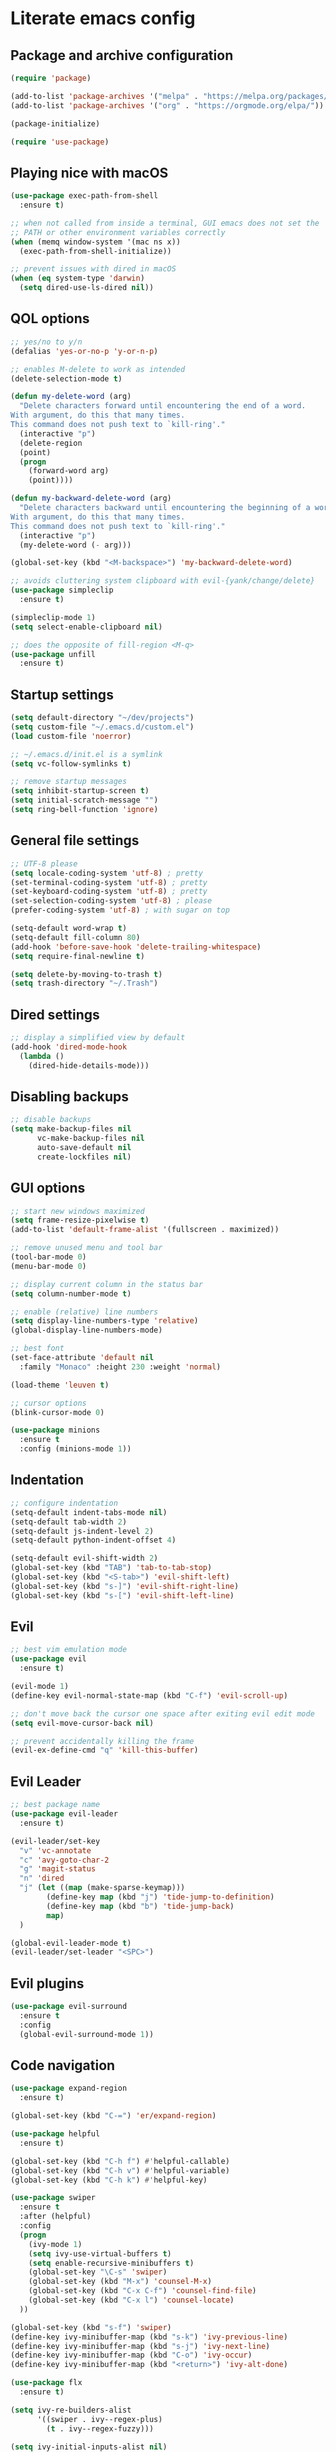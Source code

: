 * Literate emacs config

** Package and archive configuration

#+BEGIN_SRC emacs-lisp :tangle yes
(require 'package)

(add-to-list 'package-archives '("melpa" . "https://melpa.org/packages/"))
(add-to-list 'package-archives '("org" . "https://orgmode.org/elpa/"))

(package-initialize)

(require 'use-package)
#+END_SRC

** Playing nice with macOS

#+BEGIN_SRC emacs-lisp :tangle yes
(use-package exec-path-from-shell
  :ensure t)

;; when not called from inside a terminal, GUI emacs does not set the
;; PATH or other environment variables correctly
(when (memq window-system '(mac ns x))
  (exec-path-from-shell-initialize))

;; prevent issues with dired in macOS
(when (eq system-type 'darwin)
  (setq dired-use-ls-dired nil))
#+END_SRC

** QOL options

#+BEGIN_SRC emacs-lisp :tangle yes
;; yes/no to y/n
(defalias 'yes-or-no-p 'y-or-n-p)

;; enables M-delete to work as intended
(delete-selection-mode t)

(defun my-delete-word (arg)
  "Delete characters forward until encountering the end of a word.
With argument, do this that many times.
This command does not push text to `kill-ring'."
  (interactive "p")
  (delete-region
  (point)
  (progn
    (forward-word arg)
    (point))))

(defun my-backward-delete-word (arg)
  "Delete characters backward until encountering the beginning of a word.
With argument, do this that many times.
This command does not push text to `kill-ring'."
  (interactive "p")
  (my-delete-word (- arg)))

(global-set-key (kbd "<M-backspace>") 'my-backward-delete-word)

;; avoids cluttering system clipboard with evil-{yank/change/delete}
(use-package simpleclip
  :ensure t)

(simpleclip-mode 1)
(setq select-enable-clipboard nil)

;; does the opposite of fill-region <M-q>
(use-package unfill
  :ensure t)
#+END_SRC

** Startup settings

#+BEGIN_SRC emacs-lisp :tangle yes
(setq default-directory "~/dev/projects")
(setq custom-file "~/.emacs.d/custom.el")
(load custom-file 'noerror)

;; ~/.emacs.d/init.el is a symlink
(setq vc-follow-symlinks t)

;; remove startup messages
(setq inhibit-startup-screen t)
(setq initial-scratch-message "")
(setq ring-bell-function 'ignore)
#+END_SRC

** General file settings

#+BEGIN_SRC emacs-lisp :tangle yes
;; UTF-8 please
(setq locale-coding-system 'utf-8) ; pretty
(set-terminal-coding-system 'utf-8) ; pretty
(set-keyboard-coding-system 'utf-8) ; pretty
(set-selection-coding-system 'utf-8) ; please
(prefer-coding-system 'utf-8) ; with sugar on top

(setq-default word-wrap t)
(setq-default fill-column 80)
(add-hook 'before-save-hook 'delete-trailing-whitespace)
(setq require-final-newline t)

(setq delete-by-moving-to-trash t)
(setq trash-directory "~/.Trash")
#+END_SRC

** Dired settings

#+BEGIN_SRC emacs-lisp :tangle yes
;; display a simplified view by default
(add-hook 'dired-mode-hook
  (lambda ()
    (dired-hide-details-mode)))
#+END_SRC

** Disabling backups

#+BEGIN_SRC emacs-lisp :tangle yes
;; disable backups
(setq make-backup-files nil
      vc-make-backup-files nil
      auto-save-default nil
      create-lockfiles nil)
#+END_SRC

** GUI options

#+BEGIN_SRC emacs-lisp :tangle yes
;; start new windows maximized
(setq frame-resize-pixelwise t)
(add-to-list 'default-frame-alist '(fullscreen . maximized))

;; remove unused menu and tool bar
(tool-bar-mode 0)
(menu-bar-mode 0)

;; display current column in the status bar
(setq column-number-mode t)

;; enable (relative) line numbers
(setq display-line-numbers-type 'relative)
(global-display-line-numbers-mode)

;; best font
(set-face-attribute 'default nil
  :family "Monaco" :height 230 :weight 'normal)

(load-theme 'leuven t)

;; cursor options
(blink-cursor-mode 0)

(use-package minions
  :ensure t
  :config (minions-mode 1))
#+END_SRC

** Indentation

#+BEGIN_SRC emacs-lisp :tangle yes
;; configure indentation
(setq-default indent-tabs-mode nil)
(setq-default tab-width 2)
(setq-default js-indent-level 2)
(setq-default python-indent-offset 4)

(setq-default evil-shift-width 2)
(global-set-key (kbd "TAB") 'tab-to-tab-stop)
(global-set-key (kbd "<S-tab>") 'evil-shift-left)
(global-set-key (kbd "s-]") 'evil-shift-right-line)
(global-set-key (kbd "s-[") 'evil-shift-left-line)
#+END_SRC

** Evil

#+BEGIN_SRC emacs-lisp :tangle yes
;; best vim emulation mode
(use-package evil
  :ensure t)

(evil-mode 1)
(define-key evil-normal-state-map (kbd "C-f") 'evil-scroll-up)

;; don't move back the cursor one space after exiting evil edit mode
(setq evil-move-cursor-back nil)

;; prevent accidentally killing the frame
(evil-ex-define-cmd "q" 'kill-this-buffer)
#+END_SRC

** Evil Leader

#+BEGIN_SRC emacs-lisp :tangle yes
;; best package name
(use-package evil-leader
  :ensure t)

(evil-leader/set-key
  "v" 'vc-annotate
  "c" 'avy-goto-char-2
  "g" 'magit-status
  "n" 'dired
  "j" (let ((map (make-sparse-keymap)))
        (define-key map (kbd "j") 'tide-jump-to-definition)
        (define-key map (kbd "b") 'tide-jump-back)
        map)
  )

(global-evil-leader-mode t)
(evil-leader/set-leader "<SPC>")
#+END_SRC

** Evil plugins

#+BEGIN_SRC emacs-lisp :tangle yes
(use-package evil-surround
  :ensure t
  :config
  (global-evil-surround-mode 1))
#+END_SRC

** Code navigation

#+BEGIN_SRC emacs-lisp :tangle yes
(use-package expand-region
  :ensure t)

(global-set-key (kbd "C-=") 'er/expand-region)

(use-package helpful
  :ensure t)

(global-set-key (kbd "C-h f") #'helpful-callable)
(global-set-key (kbd "C-h v") #'helpful-variable)
(global-set-key (kbd "C-h k") #'helpful-key)

(use-package swiper
  :ensure t
  :after (helpful)
  :config
  (progn
    (ivy-mode 1)
    (setq ivy-use-virtual-buffers t)
    (setq enable-recursive-minibuffers t)
    (global-set-key "\C-s" 'swiper)
    (global-set-key (kbd "M-x") 'counsel-M-x)
    (global-set-key (kbd "C-x C-f") 'counsel-find-file)
    (global-set-key (kbd "C-x l") 'counsel-locate)
  ))

(global-set-key (kbd "s-f") 'swiper)
(define-key ivy-minibuffer-map (kbd "s-k") 'ivy-previous-line)
(define-key ivy-minibuffer-map (kbd "s-j") 'ivy-next-line)
(define-key ivy-minibuffer-map (kbd "C-o") 'ivy-occur)
(define-key ivy-minibuffer-map (kbd "<return>") 'ivy-alt-done)

(use-package flx
  :ensure t)

(setq ivy-re-builders-alist
      '((swiper . ivy--regex-plus)
        (t . ivy--regex-fuzzy)))

(setq ivy-initial-inputs-alist nil)

(use-package ace-window
  :ensure t)

(global-set-key (kbd "M-o") 'ace-window)
(setq aw-keys '(?a ?s ?d ?f ?g ?h ?j ?k ?l))

(use-package undo-tree
  :ensure t
  :config (global-undo-tree-mode 1)
  :bind (("C-x u" . undo)))

;; jump like vim easymotion
(use-package avy
  :ensure t)
#+END_SRC

** Web

#+BEGIN_SRC emacs-lisp :tangle yes
(use-package web-mode
  :ensure t
  :init (setq web-mode-markup-indent-offset 2)
        (setq web-mode-code-indent-offset 2)
        (setq web-mode-css-indent-offset 2)
        (setq web-mode-enable-auto-pairing t)
        (setq web-mode-enable-auto-expanding t)
        (setq web-mode-enable-css-colorization t))

(add-to-list 'auto-mode-alist '("\\.html?\\'" . web-mode))
(add-to-list 'auto-mode-alist '("\\.erb\\'" . web-mode))
(add-to-list 'auto-mode-alist '("\\.css?\\'" . web-mode))
(add-to-list 'auto-mode-alist '("\\.scss?\\'" . web-mode))
#+END_SRC

** Ruby

#+BEGIN_SRC emacs-lisp :tangle yes
(use-package inf-ruby
  :ensure t)

(use-package robe
  :ensure t
  :hook (ruby-mode . robe-mode))

(use-package chruby
  :ensure t)

(chruby "ruby-2.6")

(use-package yaml-mode
  :ensure t)

(use-package rails-log-mode
  :ensure t)
#+END_SRC

** JavaScript

#+BEGIN_SRC emacs-lisp :tangle yes
;; better support for jsx
(use-package rjsx-mode
  :ensure t
  :mode "\\.jsx\\'"
  :mode "\\.js\\'")

(use-package prettier-js
  :ensure t)

(add-hook 'js2-mode-hook 'prettier-js-mode)
(add-hook 'rjsx-mode-hook 'prettier-js-mode)

(use-package json-mode
  :ensure t
  :config (setq json-reformat:indent-width 2))

(use-package tide
  :ensure t)

(defun setup-tide-mode ()
  (interactive)
  (tide-setup)
  (flycheck-mode +1)
  (setq flycheck-check-syntax-automatically '(save mode-enabled))
  (eldoc-mode +1)
  (tide-hl-identifier-mode +1)
  (company-mode +1))

(add-hook 'rjsx-mode-hook #'setup-tide-mode)
#+END_SRC

** Elixir

#+BEGIN_SRC emacs-lisp :tangle yes
(use-package elixir-mode
  :ensure t)

(use-package alchemist
  :ensure t)
#+END_SRC

** Markdown

#+BEGIN_SRC emacs-lisp :tangle yes
(use-package markdown-mode
  :ensure t
  :mode (("README\\.md\\'" . gfm-mode)
        ("\\.md\\'" . markdown-mode)
        ("\\.markdown\\'" . markdown-mode))
  :init (setq markdown-command "multimarkdown"))
#+END_SRC

** Org

#+BEGIN_SRC emacs-lisp :tangle yes
(use-package org
  :ensure t
  :pin org)

(setq initial-major-mode 'org-mode)

(with-eval-after-load 'org
  (org-babel-do-load-languages 'org-babel-load-languages
                              '((ruby . t)
                                (js . t))))

(setq org-confirm-babel-evaluate nil)

(add-hook 'org-mode-hook
          (lambda () (setq evil-auto-indent nil)))
#+END_SRC

** Git

#+BEGIN_SRC emacs-lisp :tangle yes
(use-package magit
  :ensure t)

(use-package forge
  :ensure t
  :after magit)

(use-package evil-magit
  :ensure t)

(use-package git-link
  :ensure t)

(use-package diff-hl
  :ensure t)

(global-diff-hl-mode)
(diff-hl-margin-mode)
(diff-hl-flydiff-mode)
(add-hook 'magit-post-refresh-hook 'diff-hl-magit-post-refresh)

(use-package github-browse-file
  :ensure t)

(evil-set-initial-state 'vc-annotate-mode 'normal)
(evil-define-key 'normal vc-annotate-mode-map (kbd "q") 'quit-window)
(evil-define-key 'normal vc-annotate-mode-map (kbd "a") 'vc-annotate-revision-previous-to-line)
(evil-define-key 'normal vc-annotate-mode-map (kbd "d") 'vc-annotate-show-diff-revision-at-line)
(evil-define-key 'normal vc-annotate-mode-map (kbd "=") 'vc-annotate-show-diff-revision-at-line)
(evil-define-key 'normal vc-annotate-mode-map (kbd "F") 'vc-annotate-find-revision-at-line)
(evil-define-key 'normal vc-annotate-mode-map (kbd "J") 'vc-annotate-revision-at-line)
(evil-define-key 'normal vc-annotate-mode-map (kbd "L") 'vc-annotate-show-log-revision-at-line)
(evil-define-key 'normal vc-annotate-mode-map (kbd "C-j") 'vc-annotate-next-revision)
(evil-define-key 'normal vc-annotate-mode-map (kbd "C-k") 'vc-annotate-prev-revision)
(evil-define-key 'normal vc-annotate-mode-map (kbd "W") 'vc-annotate-working-revision)
(evil-define-key 'normal vc-annotate-mode-map (kbd "A") 'vc-annotate-toggle-annotation-visibility)
(evil-define-key 'normal vc-annotate-mode-map (kbd "RET") 'vc-annotate-goto-line)
#+END_SRC

** Rest Client

#+BEGIN_SRC emacs-lisp :tangle yes
(use-package restclient
  :ensure t)
#+END_SRC

** Text Files

#+BEGIN_SRC emacs-lisp :tangle yes
(use-package edit-indirect
  :ensure t)

(add-hook 'text-mode-hook 'turn-on-auto-fill)
#+END_SRC

** Prog files

#+BEGIN_SRC emacs-lisp :tangle yes
(use-package smartparens
  :ensure t)

(require 'smartparens-config)
(add-hook 'prog-mode-hook #'smartparens-mode)
#+END_SRC

** File search

#+BEGIN_SRC emacs-lisp :tangle yes
(use-package deadgrep
  :ensure t)

(global-set-key (kbd "s-F") 'deadgrep)

(use-package projectile
  :ensure t
  :config
  (define-key projectile-mode-map (kbd "s-P") 'projectile-command-map)
  (projectile-mode +1))

(setq projectile-completion-system 'ivy)

(global-set-key (kbd "s-p") 'projectile-find-file)
#+END_SRC

** Enhanced Emacs features

#+BEGIN_SRC emacs-lisp :tangle yes
(use-package flyspell
  :hook ((text-mode . flyspell-mode)
        (prog-mode . flyspell-prog-mode)))

(setq ispell-program-name "/usr/local/bin/ispell")

;; autocompletion
(use-package company
  :ensure t
  :pin melpa)

(add-hook 'after-init-hook 'global-company-mode)

(use-package which-key
  :ensure t)

(which-key-mode)
#+END_SRC

** Snippets

#+BEGIN_SRC emacs-lisp :tangle yes
(use-package yasnippet
  :ensure t)

(setq yas-snippet-dirs '("~/.emacs.d/snippets"))

(yas-reload-all)
(add-hook 'prog-mode-hook #'yas-minor-mode)
(add-hook 'org-mode-hook #'yas-minor-mode)
(add-hook 'markdown-mode-hook #'yas-minor-mode)
#+END_SRC

** Neotree

#+BEGIN_SRC emacs-lisp :tangle yes
(use-package neotree
  :ensure t)

(global-set-key (kbd "s-t") 'neotree-toggle)

(setq neo-theme 'ascii)

(evil-define-key 'normal neotree-mode-map (kbd "TAB") 'neotree-enter)
(evil-define-key 'normal neotree-mode-map (kbd "RET") 'neotree-enter)
(evil-define-key 'normal neotree-mode-map (kbd "o") 'neotree-quick-look)
(evil-define-key 'normal neotree-mode-map (kbd "q") 'neotree-hide)
(evil-define-key 'normal neotree-mode-map (kbd "r") 'neotree-refresh)
(evil-define-key 'normal neotree-mode-map (kbd "j") 'neotree-next-line)
(evil-define-key 'normal neotree-mode-map (kbd "k") 'neotree-previous-line)
(evil-define-key 'normal neotree-mode-map (kbd "A") 'neotree-stretch-toggle)
(evil-define-key 'normal neotree-mode-map (kbd "H") 'neotree-hidden-file-toggle)
#+END_SRC

** Elscreen

#+BEGIN_SRC emacs-lisp :tangle yes
(use-package elscreen
  :ensure t)

(setq-default elscreen-tab-display-kill-screen nil)
(setq-default elscreen-tab-display-control nil)
(elscreen-start)

(global-set-key (kbd "s-n") 'elscreen-clone)
(global-set-key (kbd "s-w") 'elscreen-kill)
(global-set-key (kbd "s-{") 'elscreen-previous)
(global-set-key (kbd "s-}") 'elscreen-next)
#+END_SRC

** Window management

#+BEGIN_SRC emacs-lisp :tangle yes
(global-set-key (kbd "s-1") 'delete-other-windows)
(global-set-key (kbd "s-2") 'split-window-right)
(global-set-key (kbd "s-3") 'split-window-below)
(global-set-key (kbd "s--") 'delete-window)

(global-set-key (kbd "s-b") 'ivy-switch-buffer)
(global-set-key (kbd "s-g") 'minibuffer-keyboard-quit)
#+END_SRC

** Compilation

;; Local Variables:
;; eval: (add-hook 'after-save-hook (lambda ()(org-babel-tangle)) nil t)
;; End:
